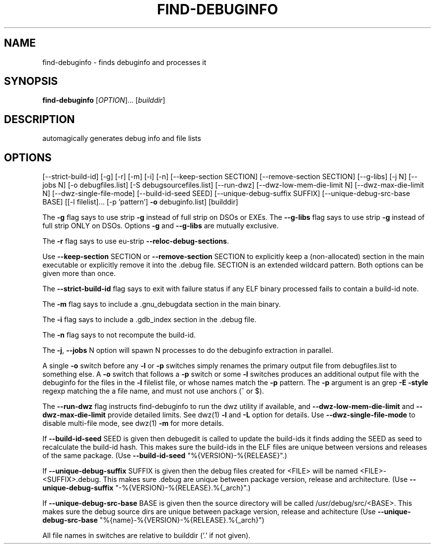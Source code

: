 .\" DO NOT MODIFY THIS FILE!  It was generated by help2man 1.48.3.
.TH FIND-DEBUGINFO "1" "July 2021" "find-debuginfo 5.0" "User Commands"
.SH NAME
find-debuginfo \- finds debuginfo and processes it
.SH SYNOPSIS
.B find-debuginfo
[\fI\,OPTION\/\fR]... [\fI\,builddir\/\fR]
.SH DESCRIPTION
automagically generates debug info and file lists
.SH OPTIONS
[\-\-strict\-build\-id] [\-g] [\-r] [\-m] [\-i] [\-n]
[\-\-keep\-section SECTION] [\-\-remove\-section SECTION]
[\-\-g\-libs]
[\-j N] [\-\-jobs N]
[\-o debugfiles.list]
[\-S debugsourcefiles.list]
[\-\-run\-dwz] [\-\-dwz\-low\-mem\-die\-limit N]
[\-\-dwz\-max\-die\-limit N]
[\-\-dwz\-single\-file\-mode]
[\-\-build\-id\-seed SEED]
[\-\-unique\-debug\-suffix SUFFIX]
[\-\-unique\-debug\-src\-base BASE]
[[\-l filelist]... [\-p 'pattern'] \fB\-o\fR debuginfo.list]
[builddir]
.PP
The \fB\-g\fR flag says to use strip \fB\-g\fR instead of full strip on DSOs or EXEs.
The \fB\-\-g\-libs\fR flag says to use strip \fB\-g\fR instead of full strip ONLY on
DSOs.  Options \fB\-g\fR and \fB\-\-g\-libs\fR are mutually exclusive.
.PP
The \fB\-r\fR flag says to use eu\-strip \fB\-\-reloc\-debug\-sections\fR.
.PP
Use \fB\-\-keep\-section\fR SECTION or \fB\-\-remove\-section\fR SECTION to explicitly
keep a (non\-allocated) section in the main executable or explicitly
remove it into the .debug file. SECTION is an extended wildcard
pattern.  Both options can be given more than once.
.PP
The \fB\-\-strict\-build\-id\fR flag says to exit with failure status if
any ELF binary processed fails to contain a build\-id note.
.PP
The \fB\-m\fR flag says to include a .gnu_debugdata section in the main binary.
.PP
The \fB\-i\fR flag says to include a .gdb_index section in the .debug file.
.PP
The \fB\-n\fR flag says to not recompute the build\-id.
.PP
The \fB\-j\fR, \fB\-\-jobs\fR N option will spawn N processes to do the debuginfo
extraction in parallel.
.PP
A single \fB\-o\fR switch before any \fB\-l\fR or \fB\-p\fR switches simply renames
the primary output file from debugfiles.list to something else.
A \fB\-o\fR switch that follows a \fB\-p\fR switch or some \fB\-l\fR switches produces
an additional output file with the debuginfo for the files in
the \fB\-l\fR filelist file, or whose names match the \fB\-p\fR pattern.
The \fB\-p\fR argument is an grep \fB\-E\fR \fB\-style\fR regexp matching the a file name,
and must not use anchors (^ or $).
.PP
The \fB\-\-run\-dwz\fR flag instructs find\-debuginfo to run the dwz utility
if available, and \fB\-\-dwz\-low\-mem\-die\-limit\fR and \fB\-\-dwz\-max\-die\-limit\fR
provide detailed limits.  See dwz(1) \fB\-l\fR and \fB\-L\fR option for details.
Use \fB\-\-dwz\-single\-file\-mode\fR to disable multi\-file mode, see dwz(1) \fB\-m\fR
for more details.
.PP
If \fB\-\-build\-id\-seed\fR SEED is given then debugedit is called to
update the build\-ids it finds adding the SEED as seed to recalculate
the build\-id hash.  This makes sure the build\-ids in the ELF files
are unique between versions and releases of the same package.
(Use \fB\-\-build\-id\-seed\fR "%{VERSION}\-%{RELEASE}".)
.PP
If \fB\-\-unique\-debug\-suffix\fR SUFFIX is given then the debug files created
for <FILE> will be named <FILE>\-<SUFFIX>.debug.  This makes sure .debug
are unique between package version, release and architecture.
(Use \fB\-\-unique\-debug\-suffix\fR "\-%{VERSION}\-%{RELEASE}.%{_arch}".)
.PP
If \fB\-\-unique\-debug\-src\-base\fR BASE is given then the source directory
will be called /usr/debug/src/<BASE>.  This makes sure the debug source
dirs are unique between package version, release and achitecture (Use
\fB\-\-unique\-debug\-src\-base\fR "%{name}\-%{VERSION}\-%{RELEASE}.%{_arch}")
.PP
All file names in switches are relative to builddir ('.' if not given).
